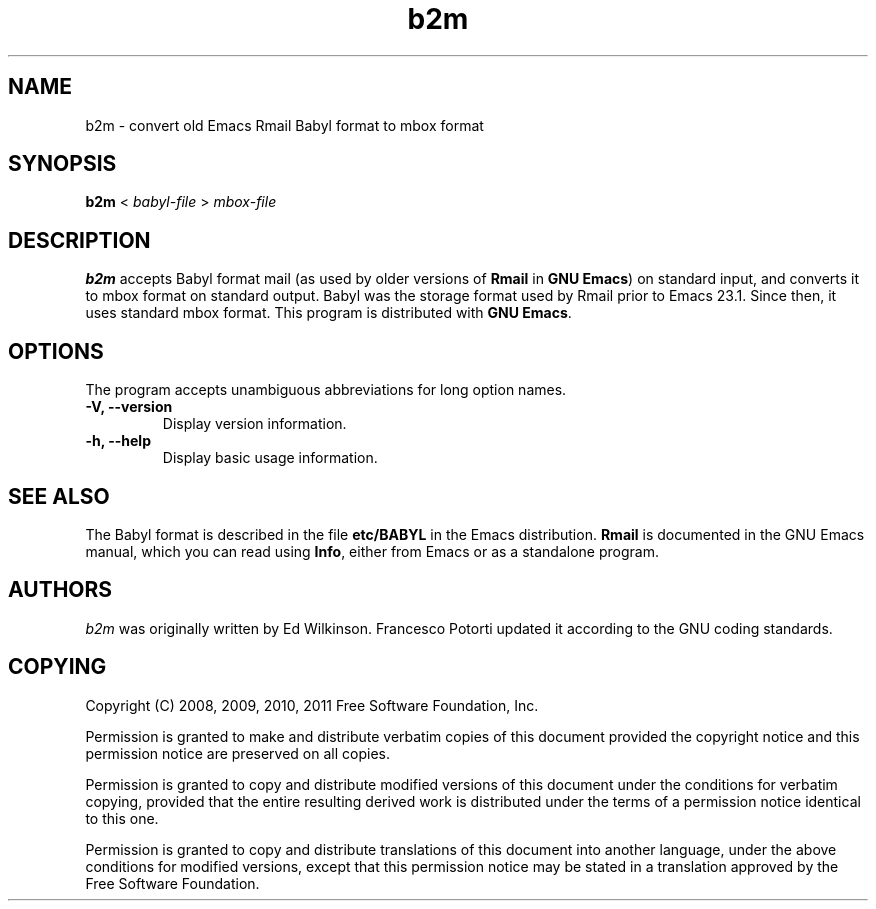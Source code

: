 .\" See section COPYING for copyright and redistribution information.
.TH b2m 1
.SH NAME
b2m \- convert old Emacs Rmail Babyl format to mbox format
.SH SYNOPSIS
.B b2m
<
.I babyl-file
>
.I mbox-file
.SH DESCRIPTION
.B b2m
accepts Babyl format mail (as used by older versions of
.BR Rmail
in
.BR "GNU Emacs" )
on standard input, and converts it to mbox format on standard output.
Babyl was the storage format used by Rmail prior to Emacs 23.1.  Since
then, it uses standard mbox format.  This program is distributed with
.BR "GNU Emacs" .
.PP
.SH OPTIONS
The program accepts unambiguous abbreviations for long option names.
.TP
.B \-V, \-\-version
Display version information.
.TP
.B \-h, \-\-help
Display basic usage information.
.
.SH SEE ALSO
The Babyl format is described in the file
.B etc/BABYL
in the Emacs distribution.
.B Rmail
is documented in the GNU Emacs manual, which  you  can  read  using
.BR Info ,
either from Emacs or as a standalone program.
.
.SH AUTHORS
.I b2m
was originally written by Ed Wilkinson.  Francesco Potorti updated it
according to the GNU coding standards.
.SH COPYING
Copyright 
.if t \(co
.if n (C)
2008, 2009, 2010, 2011 Free Software Foundation, Inc.
.PP
Permission is granted to make and distribute verbatim copies of this
document provided the copyright notice and this permission notice are
preserved on all copies.
.PP
Permission is granted to copy and distribute modified versions of
this document under the conditions for verbatim copying, provided that
the entire resulting derived work is distributed under the terms of
a permission notice identical to this one.
.PP
Permission is granted to copy and distribute translations of this
document into another language, under the above conditions for
modified versions, except that this permission notice may be stated
in a translation approved by the Free Software Foundation.
.
.\" arch-tag: 7586e605-c400-447e-82ff-4d38e3c0a37d
